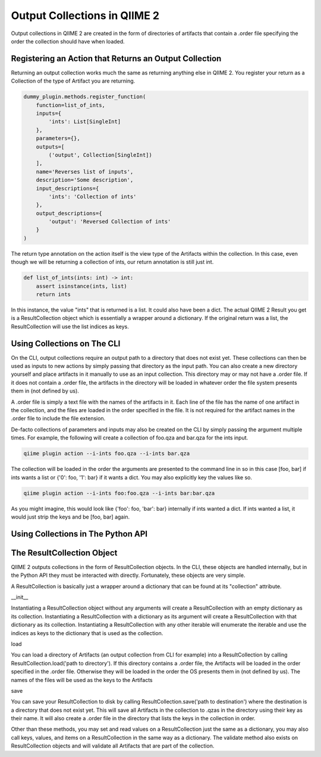 Output Collections in QIIME 2
#############################

Output collections in QIIME 2 are created in the form of directories of artifacts that contain a .order file specifying the order the collection should have when loaded.

Registering an Action that Returns an Output Collection
+++++++++++++++++++++++++++++++++++++++++++++++++++++++

Returning an output collection works much the same as returning anything else in QIIME 2. You register your return as a Collection of the type of Artifact you are returning.

.. code-block:: Python

    dummy_plugin.methods.register_function(
        function=list_of_ints,
        inputs={
            'ints': List[SingleInt]
        },
        parameters={},
        outputs=[
            ('output', Collection[SingleInt])
        ],
        name='Reverses list of inputs',
        description='Some description',
        input_descriptions={
            'ints': 'Collection of ints'
        },
        output_descriptions={
            'output': 'Reversed Collection of ints'
        }
    )

The return type annotation on the action itself is the view type of the Artifacts within the collection. In this case, even though we will be returning a collection of ints, our return annotation is still just int.

.. code-block:: Python

    def list_of_ints(ints: int) -> int:
        assert isinstance(ints, list)
        return ints

In this instance, the value "ints" that is returned is a list. It could also have been a dict. The actual QIIME 2 Result you get is a ResultCollection object which is essentially a wrapper around a dictionary. If the original return was a list, the ResultCollection will use the list indices as keys.

Using Collections on The CLI
++++++++++++++++++++++++++++

On the CLI, output collections require an output path to a directory that does not exist yet. These collections can then be used as inputs to new actions by simply passing that directory as the input path. You can also create a new directory yourself and place artifacts in it manually to use as an input collection. This directory may or may not have a .order file. If it does not contain a .order file, the artifacts in the directory will be loaded in whatever order the file system presents them in (not defined by us).

A .order file is simply a text file with the names of the artifacts in it. Each line of the file has the name of one artifact in the collection, and the files are loaded in the order specified in the file. It is not required for the artifact names in the .order file to include the file extension.

De-facto collections of parameters and inputs may also be created on the CLI by simply passing the argument multiple times. For example, the following will create a collection of foo.qza and bar.qza for the ints input.

.. code-block:: bash

    qiime plugin action --i-ints foo.qza --i-ints bar.qza

The collection will be loaded in the order the arguments are presented to the command line in so in this case [foo, bar] if ints wants a list or {'0': foo, '1': bar} if it wants a dict. You may also explicitly key the values like so.

.. code-block:: bash

    qiime plugin action --i-ints foo:foo.qza --i-ints bar:bar.qza

As you might imagine, this would look like {'foo': foo, 'bar': bar} internally if ints wanted a dict. If ints wanted a list, it would just strip the keys and be [foo, bar] again.

Using Collections in The Python API
+++++++++++++++++++++++++++++++++++



The ResultCollection Object
+++++++++++++++++++++++++++

QIIME 2 outputs collections in the form of ResultCollection objects. In the CLI, these objects are handled internally, but in the Python API they must be interacted with directly. Fortunately, these objects are very simple.

A ResultCollection is basically just a wrapper around a dictionary that can be found at its "collection" attribute.

__init__

Instantiating a ResultCollection object without any arguments will create a ResultCollection with an empty dictionary as its collection. Instantiating a ResultCollection with a dictionary as its argument will create a ResultCollection with that dictionary as its collection. Instantiating a ResultCollection with any other iterable will enumerate the iterable and use the indices as keys to the dictionary that is used as the collection.

load

You can load a directory of Artifacts (an output collection from CLI for example) into a ResultCollection by calling ResultCollection.load('path to directory'). If this directory contains a .order file, the Artifacts will be loaded in the order specified in the .order file. Otherwise they will be loaded in the order the OS presents them in (not defined by us). The names of the files will be used as the keys to the Artifacts

save

You can save your ResultCollection to disk by calling ResultCollection.save('path to destination') where the destination is a directory that does not exist yet. This will save all Artifacts in the collection to .qzas in the directory using their key as their name. It will also create a .order file in the directory that lists the keys in the collection in order.

Other than these methods, you may set and read values on a ResultCollection just the same as a dictionary, you may also call keys, values, and items on a ResultCollection in the same way as a dictionary. The validate method also exists on ResultCollection objects and will validate all Artifacts that are part of the collection.

